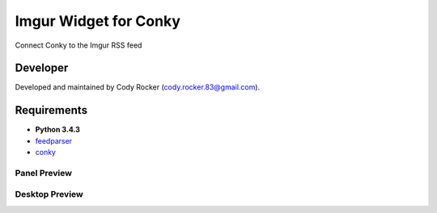 Imgur Widget for Conky
======================
Connect Conky to the Imgur RSS feed

Developer
---------
Developed and maintained by Cody Rocker (cody.rocker.83@gmail.com).

Requirements
------------
* **Python 3.4.3**
* `feedparser <https://pypi.python.org/pypi/feedparser>`_
* `conky <https://github.com/brndnmtthws/conky>`_



Panel Preview
^^^^^^^^^^^^^

.. image:: https://github.com/CodyTXR0KR/conky_imgur_rss/blob/master/imgur_feed.conkyrc.png

Desktop Preview
^^^^^^^^^^^^^^^

.. image:: http://i.imgur.com/uN0U002.png